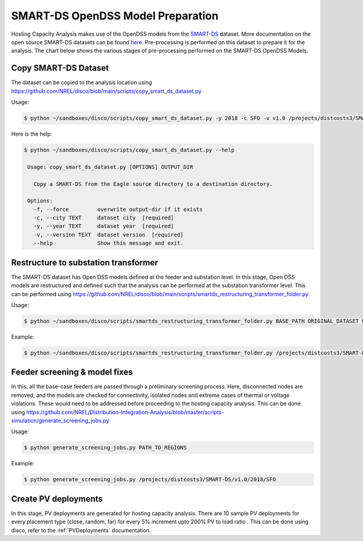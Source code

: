 **********************************
SMART-DS OpenDSS Model Preparation
**********************************
Hosting Capacity Analysis makes use of the OpenDSS models from the `SMART-DS <https://data.openei.org/s3_viewer?bucket=oedi-data-lake&prefix=SMART-DS%2Fv1.0%2F2018%2F>`_ dataset.
More documentation on the open source SMART-DS datasets can be found `here <https://github.com/openEDI/documentation/tree/main/SMART-DS>`_.
Pre-processing is performed on this dataset to prepare it for the analysis. The chart below shows the various stages of pre-processing performed on the SMART-DS OpenDSS Models.

.. image:: ../images/SMART-DS-flowchart.png
   :width: 400


Copy SMART-DS Dataset
=====================
The dataset can be copied to the analysis location using https://github.com/NREL/disco/blob/main/scripts/copy_smart_ds_dataset.py


Usage:

.. code-block:: bash

    $ python ~/sandboxes/disco/scripts/copy_smart_ds_dataset.py -y 2018 -c SFO -v v1.0 /projects/distcosts3/SMART-DS

Here is the help:

.. code-block:: bash

   $ python ~/sandboxes/disco/scripts/copy_smart_ds_dataset.py --help

    Usage: copy_smart_ds_dataset.py [OPTIONS] OUTPUT_DIR

      Copy a SMART-DS from the Eagle source directory to a destination directory.

    Options:
      -f, --force         overwrite output-dir if it exists
      -c, --city TEXT     dataset city  [required]
      -y, --year TEXT     dataset year  [required]
      -v, --version TEXT  dataset version  [required]
      --help              Show this message and exit.

Restructure to substation transformer
=====================================
The SMART-DS dataset has Open DSS models defined at the feeder and substation level. In this stage, Open DSS models are restructured and defined such that the analysis can be performed at the substation transformer level. 
This can be performed using https://github.com/NREL/disco/blob/main/scripts/smartds_restructuring_transformer_folder.py

Usage:

.. code-block:: bash

    $ python ~/sandboxes/disco/scripts/smartds_restructuring_transformer_folder.py BASE_PATH ORIGINAL_DATASET NEW_DATASET LIST_OF_REGIONS

Example:

.. code-block:: bash

    $ python ~/sandboxes/disco/scripts/smartds_restructuring_transformer_folder.py /projects/distcosts3/SMART-DS/v1.0/2018 SFO SFO_xfmr P1U,P1R,P2U


Feeder screening & model fixes
==============================
In this, all the base-case feeders are passed through a preliminary screening process. 
Here, disconnected nodes are removed, and the models are checked for connectivity, isolated nodes and extreme cases of thermal or voltage violations.
These would need to be addressed before proceeding to the hosting capacity analysis. This can be done using https://github.com/NREL/Distribution-Integration-Analysis/blob/master/scripts-simulation/generate_screening_jobs.py

Usage:

.. code-block:: bash

    $ python generate_screening_jobs.py PATH_TO_REGIONS

Example:

.. code-block:: bash

    $ python generate_screening_jobs.py /projects/distcosts3/SMART-DS/v1.0/2018/SFO


Create PV deployments
=====================
In this stage, PV deployments are generated for hosting capacity analysis. There are 10 sample PV deployments for every placement type (close, random, far) for every 5% increment upto 200% PV to load ratio . 
This can be done using disco, refer to the :ref:`PVDeployments` documentation.

